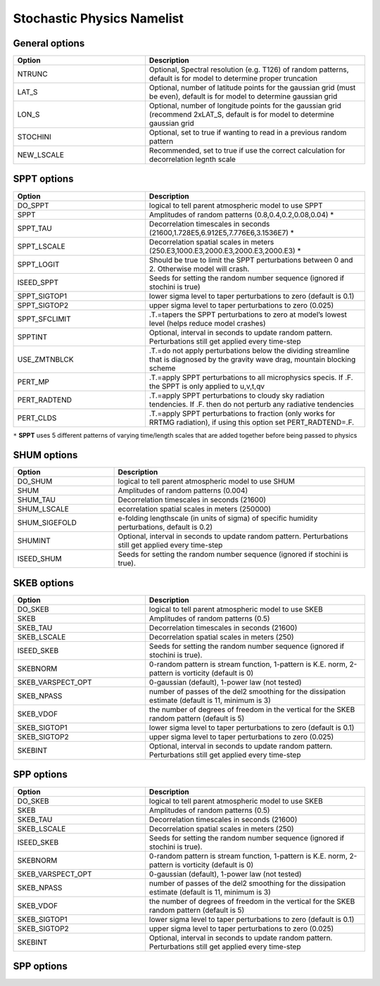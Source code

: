Stochastic Physics Namelist 
===========================

General options 
"""""""""""""""

.. csv-table::
   :header: "Option", "Description"
   :widths: 30, 50

   "NTRUNC", "Optional, Spectral resolution (e.g. T126) of random patterns, default is for model to determine proper truncation"
   "LAT_S", "Optional, number of latitude points for the gaussian grid  (must be even), default is for model to determine gaussian grid"
   "LON_S", "Optional, number of longitude points for the gaussian grid (recommend 2xLAT_S, default is for model to determine gaussian grid"
   "STOCHINI", "Optional, set to true if wanting to read in a previous random pattern"
   "NEW_LSCALE", "Recommended, set to true if use the correct calculation for decorrelation legnth scale"

SPPT options 
""""""""""""

.. csv-table::
   :header: "Option", "Description"
   :widths: 30, 50

   "DO_SPPT", "logical to tell parent atmospheric model to use SPPT"
   "SPPT", "Amplitudes of random patterns (0.8,0.4,0.2,0.08,0.04) *"
   "SPPT_TAU", "Decorrelation timescales in seconds (21600,1.728E5,6.912E5,7.776E6,3.1536E7) *"
   "SPPT_LSCALE", "Decorrelation spatial scales in meters  (250.E3,1000.E3,2000.E3,2000.E3,2000.E3) *"
   "SPPT_LOGIT", "Should be true to limit the SPPT perturbations between 0 and 2.  Otherwise model will crash."
   "ISEED_SPPT", "Seeds for setting the random number sequence (ignored if stochini is true)"
   "SPPT_SIGTOP1", "lower sigma level to taper perturbations to zero (default is 0.1)"
   "SPPT_SIGTOP2", "upper sigma level to taper perturbations to zero (0.025)"
   "SPPT_SFCLIMIT", ".T.=tapers the SPPT perturbations to zero at model’s lowest level (helps reduce model crashes)"
   "SPPTINT", "Optional, interval in seconds to update random pattern.  Perturbations still get applied every time-step"
   "USE_ZMTNBLCK", ".T.=do not apply perturbations below the dividing streamline that is diagnosed by the gravity wave drag, mountain blocking scheme"
   "PERT_MP", ".T.=apply SPPT perturbations to all microphysics specis. If .F. the SPPT is only applied to u,v,t,qv"
   "PERT_RADTEND", ".T.=apply SPPT perturbations to cloudy sky radiation tendencies. If .F. then do not perturb any radiative tendencies"
   "PERT_CLDS", ".T.=apply SPPT perturbations to fraction (only works for RRTMG radiation),  if using this option set PERT_RADTEND=.F."

``*``  **SPPT** uses 5 different patterns of varying time/length scales that are added together before being passed to physics

SHUM options 
""""""""""""

.. csv-table::
   :header: "Option", "Description"
   :widths: 20, 50

   "DO_SHUM", "logical to tell parent atmospheric model to use SHUM"
   "SHUM", "Amplitudes of random patterns (0.004)"
   "SHUM_TAU", "Decorrelation timescales in seconds (21600)"
   "SHUM_LSCALE", "ecorrelation spatial scales in meters (250000)"
   "SHUM_SIGEFOLD", "e-folding lengthscale (in units of sigma) of specific humidity perturbations, default is 0.2)"
   "SHUMINT", "Optional, interval in seconds to update random pattern.  Perturbations still get applied every time-step"
   "ISEED_SHUM", "Seeds for setting the random number sequence (ignored if stochini is true)."

SKEB options
""""""""""""

.. csv-table::
   :header: "Option", "Description"
   :widths: 30, 50

   "DO_SKEB", "logical to tell parent atmospheric model to use SKEB"
   "SKEB", "Amplitudes of random patterns (0.5)"
   "SKEB_TAU", "Decorrelation timescales in seconds (21600)"
   "SKEB_LSCALE", "Decorrelation spatial scales in meters  (250)"
   "ISEED_SKEB", "Seeds for setting the random number sequence (ignored if stochini is true)."
   "SKEBNORM", "0-random pattern is stream function, 1-pattern is K.E. norm, 2-pattern is vorticity (default is 0)"
   "SKEB_VARSPECT_OPT", "0-gaussian (default), 1-power law (not tested)"
   "SKEB_NPASS", "number of passes of the del2 smoothing for the dissipation estimate (default is 11, minimum is 3)"
   "SKEB_VDOF", "the number of degrees of freedom in the vertical for the SKEB random pattern (default is 5)"
   "SKEB_SIGTOP1", "lower sigma level to taper perturbations to zero (default is 0.1)"
   "SKEB_SIGTOP2", "upper sigma level to taper perturbations to zero (0.025)"
   "SKEBINT", "Optional, interval in seconds to update random pattern.  Perturbations still get applied every time-step"

SPP options
""""""""""""

.. csv-table::
   :header: "Option", "Description"
   :widths: 30, 50

   "DO_SKEB", "logical to tell parent atmospheric model to use SKEB"
   "SKEB", "Amplitudes of random patterns (0.5)"
   "SKEB_TAU", "Decorrelation timescales in seconds (21600)"
   "SKEB_LSCALE", "Decorrelation spatial scales in meters  (250)"
   "ISEED_SKEB", "Seeds for setting the random number sequence (ignored if stochini is true)."
   "SKEBNORM", "0-random pattern is stream function, 1-pattern is K.E. norm, 2-pattern is vorticity (default is 0)"
   "SKEB_VARSPECT_OPT", "0-gaussian (default), 1-power law (not tested)"
   "SKEB_NPASS", "number of passes of the del2 smoothing for the dissipation estimate (default is 11, minimum is 3)"
   "SKEB_VDOF", "the number of degrees of freedom in the vertical for the SKEB random pattern (default is 5)"
   "SKEB_SIGTOP1", "lower sigma level to taper perturbations to zero (default is 0.1)"
   "SKEB_SIGTOP2", "upper sigma level to taper perturbations to zero (0.025)"
   "SKEBINT", "Optional, interval in seconds to update random pattern.  Perturbations still get applied every time-step"

SPP options
""""""""""""

.. csv-table::
   :header: "Option", "Description"
   :widths: 30, 50

   "ISEED_SPP", "Seeds for setting the random number sequence (ignored if stochini is true)."
   "SPP_TAU", "Decorrelation timescales in seconds (21600)"
   "SPP_LSCALE", "Decorrelation spatial scales in meters  (250)"
   "spp_prt_list", "list of SPP perturbations"
   "SPP_SIGTOP1", "lower sigma level to taper perturbations to zero (default is 0.1)"
   "SPP_SIGTOP2", "upper sigma level to taper perturbations to zero (0.025)"
   "spp_stddev_cutoff","range to limit perturbations"
   "spp_var_list","list of SPP parameters'

